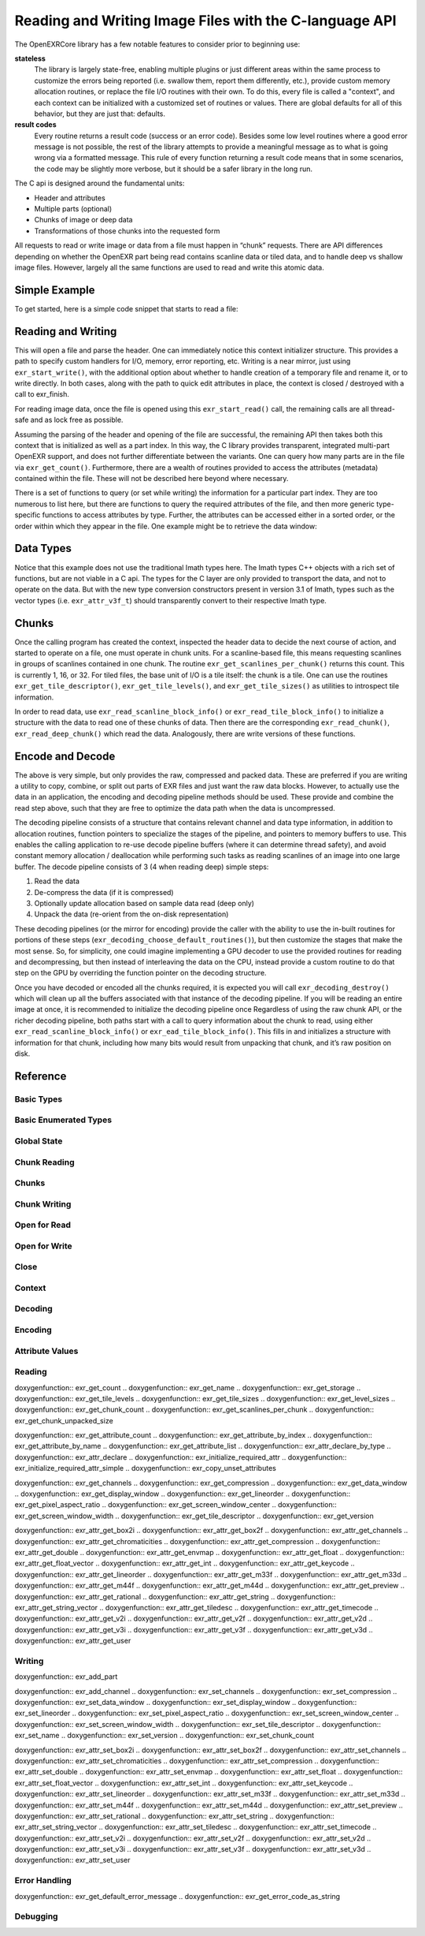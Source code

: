 ..
  SPDX-License-Identifier: BSD-3-Clause
  Copyright Contributors to the OpenEXR Project.

Reading and Writing Image Files with the C-language API
#######################################################

The OpenEXRCore library has a few notable features to consider prior
to beginning use:

**stateless**
  The library is largely state-free, enabling multiple plugins or just
  different areas within the same process to customize the errors
  being reported (i.e. swallow them, report them differently, etc.),
  provide custom memory allocation routines, or replace the file I/O
  routines with their own. To do this, every file is called a
  "context", and each context can be initialized with a customized set
  of routines or values. There are global defaults for all of this
  behavior, but they are just that: defaults.

**result codes**
  Every routine returns a result code (success or an error
  code). Besides some low level routines where a good error message is
  not possible, the rest of the library attempts to provide a
  meaningful message as to what is going wrong via a formatted
  message. This rule of every function returning a result code means
  that in some scenarios, the code may be slightly more verbose, but
  it should be a safer library in the long run.

The C api is designed around the fundamental units:

- Header and attributes
- Multiple parts (optional)
- Chunks of image or deep data 
- Transformations of those chunks into the requested form

All requests to read or write image or data from a file must happen in
“chunk” requests. There are API differences depending on whether the
OpenEXR part being read contains scanline data or tiled data, and to
handle deep vs shallow image files. However, largely all the same
functions are used to read and write this atomic data.

Simple Example
--------------

To get started, here is a simple code snippet that starts to read a
file:

.. code-block::
   :linenos:
      
    exr_context_initializer_t ctxtinit = EXR_DEFAULT_CONTEXT_INITIALIZER;
    exr_context_t myfile;
    exr_result_t rv = exr_start_read(&myfile, “/tmp/foo.exr”, &ctxtinit);
    if (rv != EXR_ERR_SUCCESS)
    {
      /* do something about the error */
    }

Reading and Writing
-------------------

This will open a file and parse the header. One can immediately notice
this context initializer structure. This provides a path to specify
custom handlers for I/O, memory, error reporting, etc. Writing is a
near mirror, just using ``exr_start_write()``, with the additional option
about whether to handle creation of a temporary file and rename it, or
to write directly. In both cases, along with the path to quick edit
attributes in place, the context is closed / destroyed with a call to
exr_finish.

For reading image data, once the file is opened using this
``exr_start_read()`` call, the remaining calls are all thread-safe and
as lock free as possible.

Assuming the parsing of the header and opening of the file are
successful, the remaining API then takes both this context that is
initialized as well as a part index. In this way, the C library
provides transparent, integrated multi-part OpenEXR support, and does
not further differentiate between the variants. One can query how many
parts are in the file via ``exr_get_count()``. Furthermore, there are
a wealth of routines provided to access the attributes (metadata)
contained within the file. These will not be described here beyond
where necessary.

There is a set of functions to query (or set while writing) the
information for a particular part index. They are too numerous to list
here, but there are functions to query the required attributes of the
file, and then more generic type-specific functions to access
attributes by type. Further, the attributes can be accessed either in
a sorted order, or the order within which they appear in the file. One
example might be to retrieve the data window:

.. code-block::
   :linenos:

    exr_attr_box2i_t datawindow;
    exr_result_t rv = exr_get_data_window(ctxt, 0, &datawindow);

Data Types
----------

Notice that this example does not use the traditional Imath types
here. The Imath types C++ objects with a rich set of functions, but
are not viable in a C api. The types for the C layer are only provided
to transport the data, and not to operate on the data. But with the
new type conversion constructors present in version 3.1 of Imath,
types such as the vector types (i.e. ``exr_attr_v3f_t``) should
transparently convert to their respective Imath type.

Chunks
------

Once the calling program has created the context, inspected the header
data to decide the next course of action, and started to operate on a
file, one must operate in chunk units. For a scanline-based file, this
means requesting scanlines in groups of scanlines contained in one
chunk. The routine ``exr_get_scanlines_per_chunk()`` returns this
count. This is currently 1, 16, or 32. For tiled files, the base unit
of I/O is a tile itself: the chunk is a tile. One can use the routines
``exr_get_tile_descriptor()``, ``exr_get_tile_levels()``, and
``exr_get_tile_sizes()`` as utilities to introspect tile information.

In order to read data, use ``exr_read_scanline_block_info()`` or
``exr_read_tile_block_info()`` to initialize a structure with the data
to read one of these chunks of data. Then there are the corresponding
``exr_read_chunk()``, ``exr_read_deep_chunk()`` which read the
data. Analogously, there are write versions of these functions.

Encode and Decode
-----------------

The above is very simple, but only provides the raw, compressed and
packed data. These are preferred if you are writing a utility to
copy, combine, or split out parts of EXR files and just want the raw
data blocks. However, to actually use the data in an application, the
encoding and decoding pipeline methods should be used. These provide
and combine the read step above, such that they are free to optimize
the data path when the data is uncompressed.

The decoding pipeline consists of a structure that contains relevant
channel and data type information, in addition to allocation routines,
function pointers to specialize the stages of the pipeline, and
pointers to memory buffers to use. This enables the calling
application to re-use decode pipeline buffers (where it can determine
thread safety), and avoid constant memory allocation / deallocation
while performing such tasks as reading scanlines of an image into one
large buffer. The decode pipeline consists of 3 (4 when reading deep)
simple steps:

1. Read the data
2. De-compress the data (if it is compressed)
3. Optionally update allocation based on sample data read (deep only)
4. Unpack the data (re-orient from the on-disk representation)

These decoding pipelines (or the mirror for encoding) provide the
caller with the ability to use the in-built routines for portions of
these steps (``exr_decoding_choose_default_routines()``), but then
customize the stages that make the most sense. So, for simplicity, one
could imagine implementing a GPU decoder to use the provided routines
for reading and decompressing, but then instead of interleaving the
data on the CPU, instead provide a custom routine to do that step on
the GPU by overriding the function pointer on the decoding structure.

Once you have decoded or encoded all the chunks required, it is
expected you will call ``exr_decoding_destroy()`` which will clean up
all the buffers associated with that instance of the decoding
pipeline. If you will be reading an entire image at once, it is
recommended to initialize the decoding pipeline once Regardless of
using the raw chunk API, or the richer decoding pipeline, both paths
start with a call to query information about the chunk to read, using
either ``exr_read_scanline_block_info()`` or
``exr_ead_tile_block_info()``. This fills in and initializes a
structure with information for that chunk, including how many bits
would result from unpacking that chunk, and it’s raw position on disk.

Reference
---------

Basic Types
^^^^^^^^^^^

.. doxygentypedef:: exr_result_t
                    

Basic Enumerated Types
^^^^^^^^^^^^^^^^^^^^^^

.. doxygenenum:: exr_compression_t
.. doxygenenum:: exr_envmap_t
.. doxygenenum:: exr_lineorder_t
.. doxygenenum:: exr_storage_t
.. doxygenenum:: exr_tile_level_mode_t
.. doxygenenum:: exr_tile_round_mode_t
.. doxygenenum:: exr_pixel_type_t
.. doxygenenum:: exr_attr_list_access_mode
.. doxygenenum:: exr_perceptual_treatment_t
.. doxygenenum:: exr_default_write_mode

Global State
^^^^^^^^^^^^

.. doxygentypedef:: exr_memory_allocation_func_t
.. doxygentypedef:: exr_memory_free_func_t

.. doxygenfunction:: exr_get_library_version
.. .. doxygenfunction:: exr_set_default_maximum_image_size
.. .. doxygenfunction:: exr_get_default_maximum_image_size 
.. .. doxygenfunction:: exr_set_default_maximum_tile_size
.. .. doxygenfunction:: exr_get_default_maximum_tile_size
.. .. doxygenfunction:: exr_set_default_memory_routines

Chunk Reading
^^^^^^^^^^^^^

.. doxygenfunction:: exr_read_scanline_chunk_info
.. doxygenfunction:: exr_read_tile_chunk_info
.. doxygenfunction:: exr_read_chunk
.. doxygenfunction:: exr_read_deep_chunk

Chunks
^^^^^^

.. doxygenfunction:: exr_get_chunk_table_offset
.. doxygenstruct:: exr_chunk_info_t

Chunk Writing
^^^^^^^^^^^^^

.. doxygenfunction:: exr_write_scanline_chunk_info
.. doxygenfunction:: exr_write_tile_chunk_info
.. doxygenfunction:: exr_write_scanline_chunk
.. doxygenfunction:: exr_write_deep_scanline_chunk
.. doxygenfunction:: exr_write_tile_chunk
.. doxygenfunction:: exr_write_deep_tile_chunk

Open for Read
^^^^^^^^^^^^^

.. .. doxygenfunction:: exr_test_file_header
.. .. doxygenfunction:: exr_start_read

Open for Write
^^^^^^^^^^^^^^

.. .. doxygenfunction:: exr_start_write
.. .. doxygenfunction:: exr_start_inplace_header_update
.. .. doxygenfunction:: exr_write_header
.. .. doxygenfunction:: exr_set_longname_support

Close
^^^^^

.. doxygentypedef:: exr_destroy_stream_func_ptr_t

.. .. doxygenfunction:: exr_finish


Context
^^^^^^^

.. doxygentypedef:: exr_context_t
.. doxygentypedef:: exr_const_context_t

.. doxygenstruct:: _exr_context_initializer_v3
   :members:
.. doxygentypedef:: exr_context_initializer_t

.. .. doxygenfunction:: exr_get_file_name
.. .. doxygenfunction:: exr_get_file_version_and_flags
.. .. doxygenfunction:: exr_get_user_data
.. .. doxygenfunction:: exr_register_attr_type_handler

Decoding
^^^^^^^^

.. doxygenstruct:: _exr_decode_pipeline
   :members:
.. doxygentypedef:: exr_decode_pipeline_t

.. doxygenfunction:: exr_decoding_initialize
.. doxygenfunction:: exr_decoding_choose_default_routines
.. doxygenfunction:: exr_decoding_update
.. doxygenfunction:: exr_decoding_run
.. doxygenfunction:: exr_decoding_destroy

Encoding
^^^^^^^^

.. doxygenenum:: exr_transcoding_pipeline_buffer_id
                    
.. doxygenstruct:: _exr_encode_pipeline
   :members:
.. doxygentypedef:: exr_encode_pipeline_t
      
.. .. doxygenstruct:: exr_coding_channel_info_t
..    :members:
..    :undoc-members:

.. doxygenfunction:: exr_encoding_initialize
.. doxygenfunction:: exr_encoding_choose_default_routines
.. doxygenfunction:: exr_encoding_update
.. doxygenfunction:: exr_encoding_run
.. doxygenfunction:: exr_encoding_destroy

Attribute Values
^^^^^^^^^^^^^^^^



.. doxygenstruct:: exr_attr_chromaticities_t
   :members:
   :undoc-members:
      
.. doxygenstruct:: exr_attr_keycode_t
   :members:
   :undoc-members:

.. doxygenenum:: exr_attribute_type_t

.. .. doxygenstruct:: exr_attribute_t
..    :members:
..    :undoc-members:
      
.. doxygenstruct:: exr_attr_v2i_t
   :members:
   :undoc-members:

.. doxygenstruct:: exr_attr_v2f_t
   :members:
   :undoc-members:

.. doxygenstruct:: exr_attr_v2d_t
   :members:
   :undoc-members:

.. doxygenstruct:: exr_attr_v3i_t
   :members:
   :undoc-members:

.. doxygenstruct:: exr_attr_v3f_t
   :members:
   :undoc-members:

.. doxygenstruct:: exr_attr_v3d_t
   :members:
   :undoc-members:

.. doxygenstruct:: exr_attr_m33f_t
   :members:
   :undoc-members:

.. doxygenstruct:: exr_attr_m33d_t
   :members:
   :undoc-members:

.. doxygenstruct:: exr_attr_m44f_t
   :members:
   :undoc-members:

.. doxygenstruct:: exr_attr_m44d_t
   :members:
   :undoc-members:

.. doxygenstruct:: exr_attr_box2i_t
   :members:
   :undoc-members:

.. doxygenstruct:: exr_attr_box2f_t
   :members:
   :undoc-members:

.. doxygenstruct:: exr_attr_string_t
   :members:
   :undoc-members:

.. doxygenstruct:: exr_attr_string_vector_t
   :members:
   :undoc-members:

.. doxygenstruct:: exr_attr_float_vector_t
   :members:
   :undoc-members:

.. doxygenstruct:: exr_attr_chlist_entry_t
   :members:
   :undoc-members:

.. doxygenstruct:: exr_attr_chlist_t
   :members:
   :undoc-members:

.. doxygenstruct:: exr_attr_preview_t
   :members:
   :undoc-members:

.. doxygenstruct:: exr_attr_tiledesc_t
   :members:
   :undoc-members:

.. doxygenstruct:: exr_attr_timecode_t
   :members:
   :undoc-members:

.. doxygenstruct:: exr_attr_opaquedata_t
   :members:
   :undoc-members:

Reading
^^^^^^^

.. doxygentypedef:: exr_read_func_ptr_t
.. doxygentypedef:: exr_query_size_func_ptr_t

doxygenfunction:: exr_get_count
.. doxygenfunction:: exr_get_name
.. doxygenfunction:: exr_get_storage
.. doxygenfunction:: exr_get_tile_levels
.. doxygenfunction:: exr_get_tile_sizes
.. doxygenfunction:: exr_get_level_sizes
.. doxygenfunction:: exr_get_chunk_count
.. doxygenfunction:: exr_get_scanlines_per_chunk
.. doxygenfunction:: exr_get_chunk_unpacked_size

doxygenfunction:: exr_get_attribute_count
.. doxygenfunction:: exr_get_attribute_by_index
.. doxygenfunction:: exr_get_attribute_by_name
.. doxygenfunction:: exr_get_attribute_list
.. doxygenfunction:: exr_attr_declare_by_type
.. doxygenfunction:: exr_attr_declare
.. doxygenfunction:: exr_initialize_required_attr
.. doxygenfunction:: exr_initialize_required_attr_simple
.. doxygenfunction:: exr_copy_unset_attributes

doxygenfunction:: exr_get_channels
.. doxygenfunction:: exr_get_compression
.. doxygenfunction:: exr_get_data_window
.. doxygenfunction:: exr_get_display_window
.. doxygenfunction:: exr_get_lineorder
.. doxygenfunction:: exr_get_pixel_aspect_ratio
.. doxygenfunction:: exr_get_screen_window_center
.. doxygenfunction:: exr_get_screen_window_width
.. doxygenfunction:: exr_get_tile_descriptor
.. doxygenfunction:: exr_get_version

doxygenfunction:: exr_attr_get_box2i
.. doxygenfunction:: exr_attr_get_box2f
.. doxygenfunction:: exr_attr_get_channels
.. doxygenfunction:: exr_attr_get_chromaticities
.. doxygenfunction:: exr_attr_get_compression
.. doxygenfunction:: exr_attr_get_double
.. doxygenfunction:: exr_attr_get_envmap
.. doxygenfunction:: exr_attr_get_float
.. doxygenfunction:: exr_attr_get_float_vector
.. doxygenfunction:: exr_attr_get_int
.. doxygenfunction:: exr_attr_get_keycode
.. doxygenfunction:: exr_attr_get_lineorder
.. doxygenfunction:: exr_attr_get_m33f
.. doxygenfunction:: exr_attr_get_m33d
.. doxygenfunction:: exr_attr_get_m44f
.. doxygenfunction:: exr_attr_get_m44d
.. doxygenfunction:: exr_attr_get_preview
.. doxygenfunction:: exr_attr_get_rational
.. doxygenfunction:: exr_attr_get_string
.. doxygenfunction:: exr_attr_get_string_vector
.. doxygenfunction:: exr_attr_get_tiledesc
.. doxygenfunction:: exr_attr_get_timecode
.. doxygenfunction:: exr_attr_get_v2i
.. doxygenfunction:: exr_attr_get_v2f
.. doxygenfunction:: exr_attr_get_v2d
.. doxygenfunction:: exr_attr_get_v3i
.. doxygenfunction:: exr_attr_get_v3f
.. doxygenfunction:: exr_attr_get_v3d
.. doxygenfunction:: exr_attr_get_user

Writing
^^^^^^^

.. doxygentypedef:: exr_write_func_ptr_t

doxygenfunction:: exr_add_part

doxygenfunction:: exr_add_channel
.. doxygenfunction:: exr_set_channels
.. doxygenfunction:: exr_set_compression
.. doxygenfunction:: exr_set_data_window
.. doxygenfunction:: exr_set_display_window
.. doxygenfunction:: exr_set_lineorder
.. doxygenfunction:: exr_set_pixel_aspect_ratio
.. doxygenfunction:: exr_set_screen_window_center
.. doxygenfunction:: exr_set_screen_window_width
.. doxygenfunction:: exr_set_tile_descriptor
.. doxygenfunction:: exr_set_name
.. doxygenfunction:: exr_set_version
.. doxygenfunction:: exr_set_chunk_count

doxygenfunction:: exr_attr_set_box2i
.. doxygenfunction:: exr_attr_set_box2f
.. doxygenfunction:: exr_attr_set_channels
.. doxygenfunction:: exr_attr_set_chromaticities
.. doxygenfunction:: exr_attr_set_compression
.. doxygenfunction:: exr_attr_set_double
.. doxygenfunction:: exr_attr_set_envmap
.. doxygenfunction:: exr_attr_set_float
.. doxygenfunction:: exr_attr_set_float_vector
.. doxygenfunction:: exr_attr_set_int
.. doxygenfunction:: exr_attr_set_keycode
.. doxygenfunction:: exr_attr_set_lineorder
.. doxygenfunction:: exr_attr_set_m33f
.. doxygenfunction:: exr_attr_set_m33d
.. doxygenfunction:: exr_attr_set_m44f
.. doxygenfunction:: exr_attr_set_m44d
.. doxygenfunction:: exr_attr_set_preview
.. doxygenfunction:: exr_attr_set_rational
.. doxygenfunction:: exr_attr_set_string
.. doxygenfunction:: exr_attr_set_string_vector
.. doxygenfunction:: exr_attr_set_tiledesc
.. doxygenfunction:: exr_attr_set_timecode
.. doxygenfunction:: exr_attr_set_v2i
.. doxygenfunction:: exr_attr_set_v2f
.. doxygenfunction:: exr_attr_set_v2d
.. doxygenfunction:: exr_attr_set_v3i
.. doxygenfunction:: exr_attr_set_v3f
.. doxygenfunction:: exr_attr_set_v3d
.. doxygenfunction:: exr_attr_set_user


                     
Error Handling
^^^^^^^^^^^^^^

.. doxygenenum:: exr_error_code_t

.. doxygentypedef:: exr_error_handler_cb_t

doxygenfunction:: exr_get_default_error_message
.. doxygenfunction:: exr_get_error_code_as_string

Debugging
^^^^^^^^^

.. doxygenfunction:: exr_print_context_info

